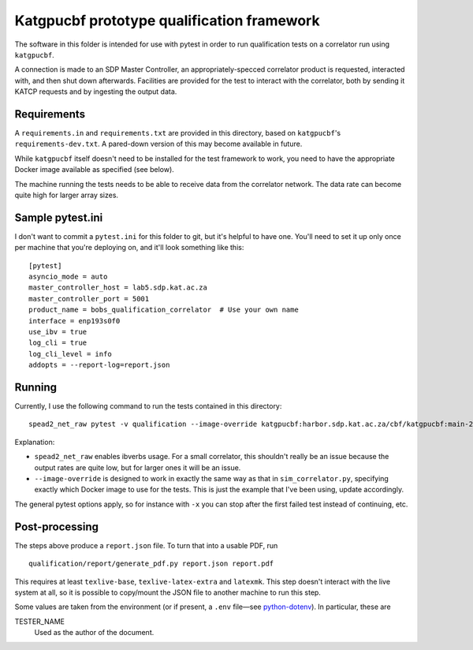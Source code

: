 Katgpucbf prototype qualification framework
===========================================

The software in this folder is intended for use with pytest in order to
run qualification tests on a correlator run using ``katgpucbf``.

A connection is made to an SDP Master Controller, an
appropriately-specced correlator product is requested, interacted with,
and then shut down afterwards. Facilities are provided for the test to
interact with the correlator, both by sending it KATCP requests and by
ingesting the output data.

Requirements
------------

A ``requirements.in`` and ``requirements.txt`` are provided in this
directory, based on ``katgpucbf``\ 's ``requirements-dev.txt``. A
pared-down version of this may become available in future.

While ``katgpucbf`` itself doesn't need to be installed for the test
framework to work, you need to have the appropriate Docker image
available as specified (see below).

The machine running the tests needs to be able to receive data from the
correlator network. The data rate can become quite high for larger array sizes.

Sample pytest.ini
-----------------

I don't want to commit a ``pytest.ini`` for this folder to git, but it's
helpful to have one. You'll need to set it up only once per machine that
you're deploying on, and it'll look something like this:

::

   [pytest]
   asyncio_mode = auto
   master_controller_host = lab5.sdp.kat.ac.za
   master_controller_port = 5001
   product_name = bobs_qualification_correlator  # Use your own name
   interface = enp193s0f0
   use_ibv = true
   log_cli = true
   log_cli_level = info
   addopts = --report-log=report.json

Running
-------

Currently, I use the following command to run the tests contained in
this directory:

::

   spead2_net_raw pytest -v qualification --image-override katgpucbf:harbor.sdp.kat.ac.za/cbf/katgpucbf:main-20220328

Explanation:

-  ``spead2_net_raw`` enables ibverbs usage. For a small correlator,
   this shouldn't really be an issue because the output rates are quite
   low, but for larger ones it will be an issue.
-  ``--image-override`` is designed to work in exactly the same way as
   that in ``sim_correlator.py``, specifying exactly which Docker image
   to use for the tests. This is just the example that I've been using,
   update accordingly.

The general pytest options apply, so for instance with ``-x`` you can
stop after the first failed test instead of continuing, etc.

Post-processing
---------------

The steps above produce a ``report.json`` file. To turn that into a usable PDF,
run

::

   qualification/report/generate_pdf.py report.json report.pdf

This requires at least ``texlive-base``, ``texlive-latex-extra`` and
``latexmk``. This step doesn't interact with the live system at all, so it is
possible to copy/mount the JSON file to another machine to run this step.

Some values are taken from the environment (or if present, a ``.env`` file—see
`python-dotenv`_). In particular, these are

TESTER_NAME
    Used as the author of the document.

.. _python-dotenv: https://github.com/theskumar/python-dotenv
